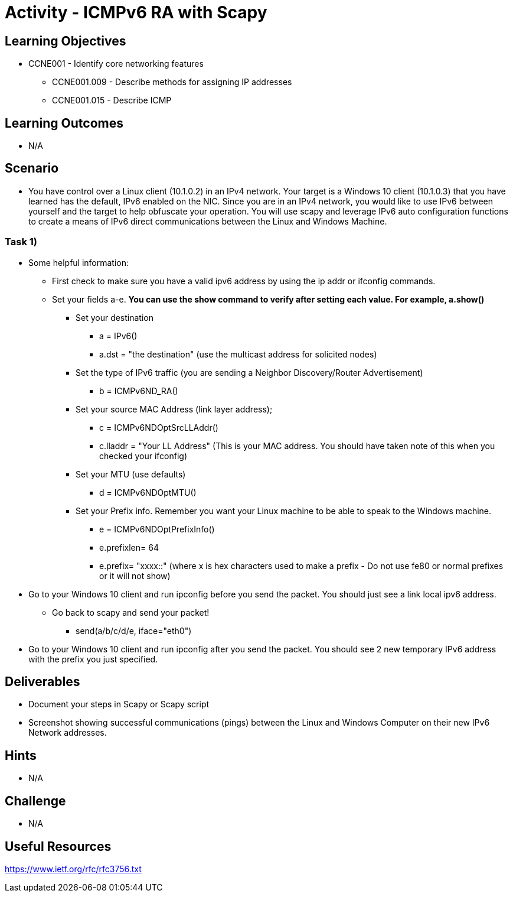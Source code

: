 :doctype: book
:stylesheet: ../../cctc.css

= Activity - ICMPv6 RA with Scapy

== Learning Objectives

* CCNE001 - Identify core networking features
** CCNE001.009 - Describe methods for assigning IP addresses
** CCNE001.015 - Describe ICMP

== Learning Outcomes

* N/A

== Scenario

* You have control over a Linux client (10.1.0.2) in an IPv4 network. Your target is a Windows 10 client (10.1.0.3) that you have learned has the default, IPv6 enabled on the NIC. Since you are in an IPv4 network, you would like to use IPv6 between yourself and the target to help obfuscate your operation. You will use scapy and leverage IPv6 auto configuration functions to create a means of IPv6 direct communications between the Linux and Windows Machine. 

=== Task 1) 

* Some helpful information:
** First check to make sure you have a valid ipv6 address by using the ip addr or ifconfig commands.
** Set your fields a-e. *You can use the show command to verify after setting each value. For example, a.show()* 
*** Set your destination 
**** a = IPv6()
**** a.dst = "the destination"  (use the multicast address for solicited nodes)
*** Set the type of IPv6 traffic (you are sending a Neighbor Discovery/Router Advertisement)
**** b = ICMPv6ND_RA()
*** Set your source MAC Address (link layer address); 
**** c = ICMPv6NDOptSrcLLAddr()
**** c.lladdr = "Your LL Address" (This is your MAC address. You should have taken note of this when you checked your ifconfig)
*** Set your MTU (use defaults)
**** d = ICMPv6NDOptMTU()
*** Set your Prefix info. Remember you want your Linux machine to be able to speak to the Windows machine.
**** e = ICMPv6NDOptPrefixInfo()
**** e.prefixlen= 64
**** e.prefix= "xxxx::" (where x is hex characters used to make a prefix - Do not use fe80 or normal prefixes or it will not show)

* Go to your Windows 10 client and run ipconfig before you send the packet. You should just see a link local ipv6 address.

** Go back to scapy and send your packet!
*** send(a/b/c/d/e, iface="eth0")


* Go to your Windows 10 client and run ipconfig after you send the packet. You should see 2 new temporary IPv6 address with the prefix you just specified.

== Deliverables

* Document your steps in Scapy or Scapy script
* Screenshot showing successful communications (pings) between the Linux and Windows Computer on their new IPv6 Network addresses.

== Hints

* N/A

== Challenge

* N/A

== Useful Resources

https://www.ietf.org/rfc/rfc3756.txt
